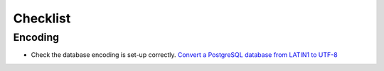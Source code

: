 Checklist
*********

Encoding
========

- Check the database encoding is set-up correctly.
  `Convert a PostgreSQL database from LATIN1 to UTF-8`_


.. _`Convert a PostgreSQL database from LATIN1 to UTF-8`: http://www.turnkeylinux.org/blog/postgresql-latin1-utf8
